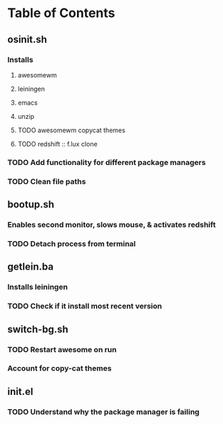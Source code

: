 * Table of Contents

** osinit.sh
*** Installs 
**** awesomewm 
**** leiningen
**** emacs
**** unzip
**** TODO awesomewm copycat themes
**** TODO redshift :: f.lux clone
*** TODO Add functionality for different package managers
    
*** TODO Clean file paths
** bootup.sh
*** Enables second monitor, slows mouse, & activates redshift
*** TODO Detach process from terminal

** getlein.ba
*** Installs leiningen
*** TODO Check if it install most recent version
** switch-bg.sh
*** TODO Restart awesome on run
*** Account for copy-cat themes

** init.el
*** TODO Understand why the package manager is failing
